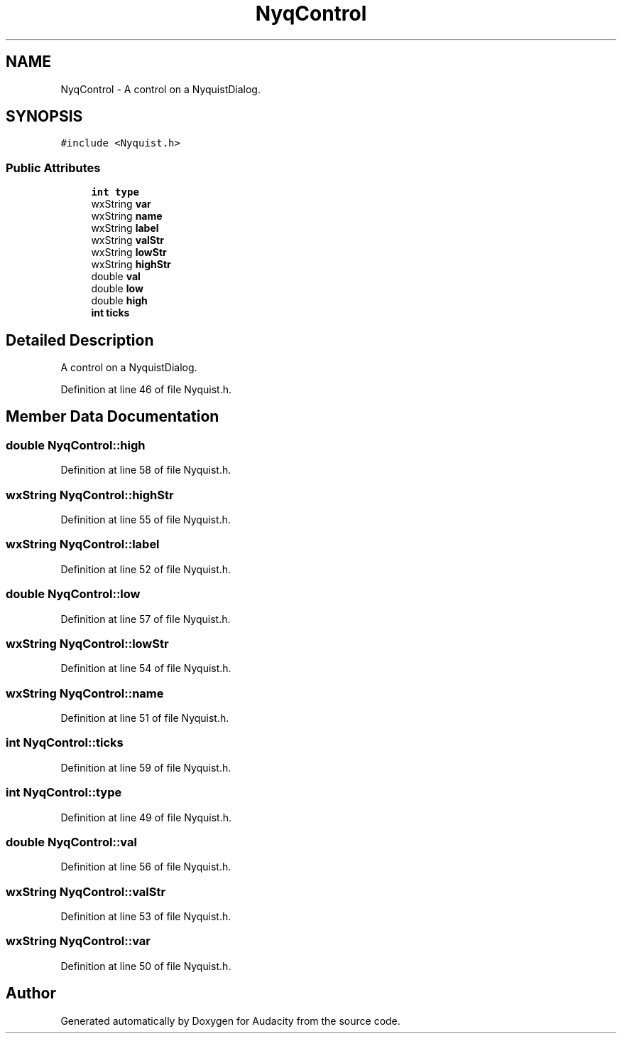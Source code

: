 .TH "NyqControl" 3 "Thu Apr 28 2016" "Audacity" \" -*- nroff -*-
.ad l
.nh
.SH NAME
NyqControl \- A control on a NyquistDialog\&.  

.SH SYNOPSIS
.br
.PP
.PP
\fC#include <Nyquist\&.h>\fP
.SS "Public Attributes"

.in +1c
.ti -1c
.RI "\fBint\fP \fBtype\fP"
.br
.ti -1c
.RI "wxString \fBvar\fP"
.br
.ti -1c
.RI "wxString \fBname\fP"
.br
.ti -1c
.RI "wxString \fBlabel\fP"
.br
.ti -1c
.RI "wxString \fBvalStr\fP"
.br
.ti -1c
.RI "wxString \fBlowStr\fP"
.br
.ti -1c
.RI "wxString \fBhighStr\fP"
.br
.ti -1c
.RI "double \fBval\fP"
.br
.ti -1c
.RI "double \fBlow\fP"
.br
.ti -1c
.RI "double \fBhigh\fP"
.br
.ti -1c
.RI "\fBint\fP \fBticks\fP"
.br
.in -1c
.SH "Detailed Description"
.PP 
A control on a NyquistDialog\&. 
.PP
Definition at line 46 of file Nyquist\&.h\&.
.SH "Member Data Documentation"
.PP 
.SS "double NyqControl::high"

.PP
Definition at line 58 of file Nyquist\&.h\&.
.SS "wxString NyqControl::highStr"

.PP
Definition at line 55 of file Nyquist\&.h\&.
.SS "wxString NyqControl::label"

.PP
Definition at line 52 of file Nyquist\&.h\&.
.SS "double NyqControl::low"

.PP
Definition at line 57 of file Nyquist\&.h\&.
.SS "wxString NyqControl::lowStr"

.PP
Definition at line 54 of file Nyquist\&.h\&.
.SS "wxString NyqControl::name"

.PP
Definition at line 51 of file Nyquist\&.h\&.
.SS "\fBint\fP NyqControl::ticks"

.PP
Definition at line 59 of file Nyquist\&.h\&.
.SS "\fBint\fP NyqControl::type"

.PP
Definition at line 49 of file Nyquist\&.h\&.
.SS "double NyqControl::val"

.PP
Definition at line 56 of file Nyquist\&.h\&.
.SS "wxString NyqControl::valStr"

.PP
Definition at line 53 of file Nyquist\&.h\&.
.SS "wxString NyqControl::var"

.PP
Definition at line 50 of file Nyquist\&.h\&.

.SH "Author"
.PP 
Generated automatically by Doxygen for Audacity from the source code\&.
